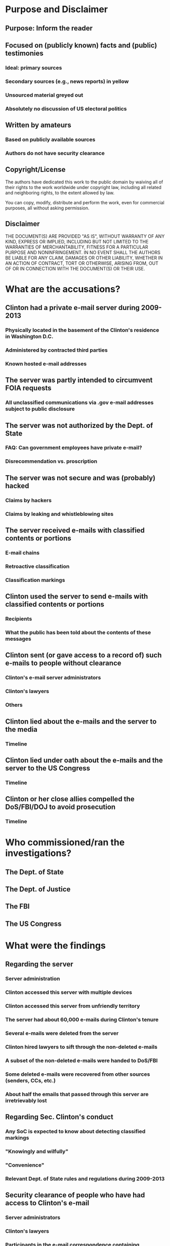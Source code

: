 * Purpose and Disclaimer
** Purpose: Inform the reader
** Focused on (publicly known) facts and (public) testimonies
*** Ideal: primary sources
*** Secondary sources (e.g., news reports) in yellow
*** Unsourced material greyed out
*** Absolutely no discussion of US electoral politics
** Written by amateurs
*** Based on publicly available sources
*** Authors do not have security clearance
** Copyright/License
The authors have dedicated this work to the public domain by waiving
all of their rights to the work worldwide under copyright law,
including all related and neighboring rights, to the extent allowed by
law.

You can copy, modify, distribute and perform the work, even for
commercial purposes, all without asking permission.
** Disclaimer
THE DOCUMENT(S) ARE PROVIDED "AS IS", WITHOUT WARRANTY OF ANY KIND,
EXPRESS OR IMPLIED, INCLUDING BUT NOT LIMITED TO THE WARRANTIES OF
MERCHANTABILITY, FITNESS FOR A PARTICULAR PURPOSE AND NONINFRINGEMENT.
IN NO EVENT SHALL THE AUTHORS BE LIABLE FOR ANY CLAIM, DAMAGES OR
OTHER LIABILITY, WHETHER IN AN ACTION OF CONTRACT, TORT OR OTHERWISE,
ARISING FROM, OUT OF OR IN CONNECTION WITH THE DOCUMENT(S) OR THEIR USE.
* What are the accusations?
** Clinton had a private e-mail server during 2009-2013
*** Physically located in the basement of the Clinton's residence in Washington D.C.
*** Administered by contracted third parties
*** Known hosted e-mail addresses
** The server was partly intended to circumvent FOIA requests
*** All unclassified communications via .gov e-mail addresses subject to public disclosure
** The server was not authorized by the Dept. of State
*** FAQ: Can government employees have private e-mail?
*** Disrecommendation vs. proscription
** The server was not secure and was (probably) hacked
*** Claims by hackers
*** Claims by leaking and whistleblowing sites
** The server received e-mails with classified contents or portions
*** E-mail chains
*** Retroactive classification
*** Classification markings
** Clinton used the server to send e-mails with classified contents or portions
*** Recipients
*** What the public has been told about the contents of these messages
** Clinton sent (or gave access to a record of) such e-mails to people without clearance
*** Clinton's e-mail server administrators
*** Clinton's lawyers
*** Others
** Clinton lied about the e-mails and the server to the media
*** Timeline
** Clinton lied under oath about the e-mails and the server to the US Congress
*** Timeline
** Clinton or her close allies compelled the DoS/FBI/DOJ to avoid prosecution
*** Timeline
* Who commissioned/ran the investigations?
** The Dept. of State
** The Dept. of Justice
** The FBI
** The US Congress
* What were the findings
** Regarding the server
*** Server administration
*** Clinton accessed this server with multiple devices
*** Clinton accessed this server from unfriendly territory
*** The server had about 60,000 e-mails during Clinton's tenure
*** Several e-mails were deleted from the server
*** Clinton hired lawyers to sift through the non-deleted e-mails
*** A subset of the non-deleted e-mails were handed to DoS/FBI
*** Some deleted e-mails were recovered from other sources (senders, CCs, etc.)
*** About half the emails that passed through this server are irretrievably lost
** Regarding Sec. Clinton's conduct
*** Any SoC is expected to know about detecting classified markings
*** "Knowingly and wilfully"
*** "Convenience"
*** Relevant Dept. of State rules and regulations during 2009-2013
** Security clearance of people who have had access to Clinton's e-mail
*** Server administrators
*** Clinton's lawyers
*** Participants in the e-mail correspondence containing classified content
** How classified e-mails ended up in a nonsecure channel
*** The "air gap" between secure and nonsecure channels
*** Cuplability of Dept. of State
*** Culpability of Sec. Clinton's staffers
** Expected fallout of the leak of classified information in Clinton's e-mails
*** Drone strikes in Pakistan and Yemen
*** European politics
*** The Russia/Ukraine conflict
* In Depth: The FBI investigation
** Timeline
** James Comey's press conference
** James Comey's testimony to the US Congress
** Other reports from teh FBI
** "Intent"
** "Gross Negligence"
** "Extreme Carelessness"
* In Depth: The DOJ investigation
** Timeline
** Loretta Lynch's testimony to the US Congress
* In Depth: The State Dept. investigation
** Timeline
** Dispute about classification
* In Depth: The Congressional testimonies
** Timeline
** By Hillary Clinton
** By James Comey
** By Loretta Lunch
* Important people and organizations
** Hillary Rodham Clinton, former Secretary of State (2009-2013)
** James Comey, Director of the FBI
** Loretta Lynch, Attorney General of the USA and head of the Dept. of Justice
** James Chaffetz, US Representative (R-UT), chairman of the Oversight Committee
** Barack Hussein Obama Jr., President of the USA (2009-2017)
** John Kerry, Secretary of State
** Colin Powell, former Secretary of State
** Condoleezza Rice, former Secretary of State
** William Jefferson "Bill" Clinton, husband of HRC and former US president (1993-2001)
** David Brock, Media Matters for America, and Correct the Record
** Sidney Blumenthal
* Background material
** Information Security
*** Classification
**** Purpose of classification
**** Levels of classification
**** Classification markings
**** FAQ: Who classifies/unclassifies things?
**** FAQ: Can a publicly known piece of information be classified?
**** FAQ: Can people and identities be classified?
**** Redaction
**** Read more: relevant laws and statutes
*** Secure and nonsecure channels
**** Meaning of terms
**** SIPRnet (secure)
**** The Internet (nonsecure)
**** Departmental intranets (nonsecure)
**** FAQ: (How) can classified documents be sent over nonsecure channels?
**** FAQ: (How) can non-classified documents be sent over secure channels?
*** Relevant duties of the Secretary of State
**** Interaction with classified information
**** Original classification authority
*** Penalties
**** Administrative sanction
**** Criminal prosecution
** Freedom of Information Act (FOIA)
*** History of the act
*** FAQ: Who can petition?
*** FAQ: Can FOIA petitions be legally denied?
*** Released e-mail corpuses
**** FOIA request by Judicial Watch
**** Dept. of State
** Hackers and leakers
*** Guccifer 2.0
**** Democratic National Committee (DNC)
**** Clinton's private e-mail server (claimed)
*** Wikileaks
**** Clinton's e-mails
**** Claism of future releases
*** State actors
**** Russia
**** China
**** The Middle East (incl. Egypt)
**** Elsewhere in the world
*** State Dept. hacks during Clinton's term
** Benghazi attacks on Sept. 11, 2012
*** Timeline
*** Congressional Investigations
*** Current status
** Contributing to this document
*** How to contribute
**** Preferred: submit pull requests on Github
https://github.com/dbfa/retposto/compare
**** Alternative: submit issue requests on Github
https://github.com/dbfa/retposto/issues/new
**** All nonconstructive issues/pull requests will be closed without comment
*** Sourcing
*** Bias
